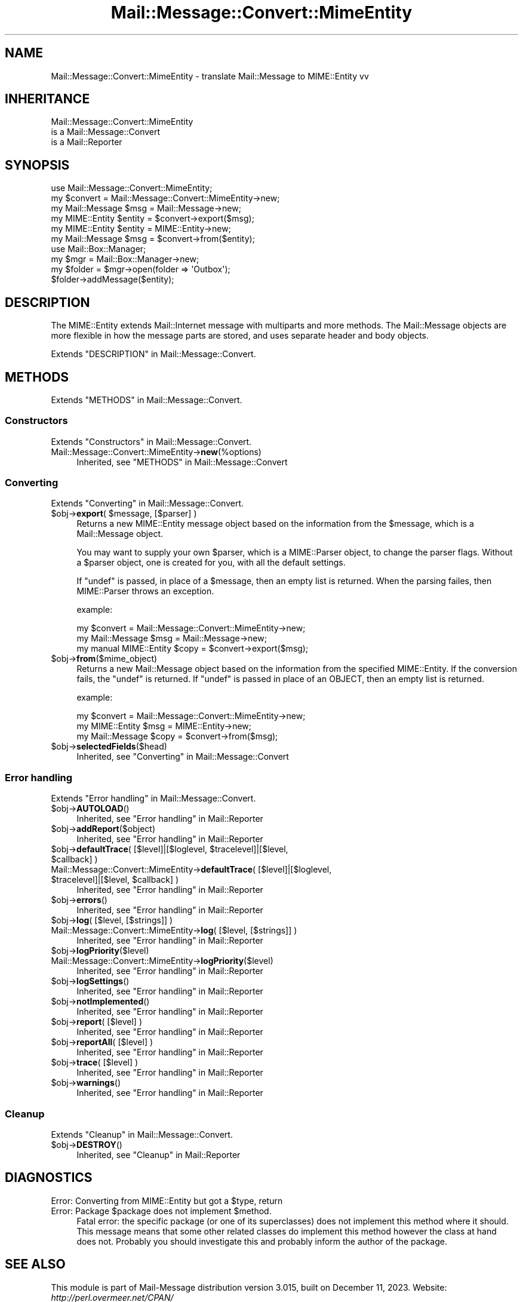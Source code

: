 .\" -*- mode: troff; coding: utf-8 -*-
.\" Automatically generated by Pod::Man 5.01 (Pod::Simple 3.43)
.\"
.\" Standard preamble:
.\" ========================================================================
.de Sp \" Vertical space (when we can't use .PP)
.if t .sp .5v
.if n .sp
..
.de Vb \" Begin verbatim text
.ft CW
.nf
.ne \\$1
..
.de Ve \" End verbatim text
.ft R
.fi
..
.\" \*(C` and \*(C' are quotes in nroff, nothing in troff, for use with C<>.
.ie n \{\
.    ds C` ""
.    ds C' ""
'br\}
.el\{\
.    ds C`
.    ds C'
'br\}
.\"
.\" Escape single quotes in literal strings from groff's Unicode transform.
.ie \n(.g .ds Aq \(aq
.el       .ds Aq '
.\"
.\" If the F register is >0, we'll generate index entries on stderr for
.\" titles (.TH), headers (.SH), subsections (.SS), items (.Ip), and index
.\" entries marked with X<> in POD.  Of course, you'll have to process the
.\" output yourself in some meaningful fashion.
.\"
.\" Avoid warning from groff about undefined register 'F'.
.de IX
..
.nr rF 0
.if \n(.g .if rF .nr rF 1
.if (\n(rF:(\n(.g==0)) \{\
.    if \nF \{\
.        de IX
.        tm Index:\\$1\t\\n%\t"\\$2"
..
.        if !\nF==2 \{\
.            nr % 0
.            nr F 2
.        \}
.    \}
.\}
.rr rF
.\" ========================================================================
.\"
.IX Title "Mail::Message::Convert::MimeEntity 3"
.TH Mail::Message::Convert::MimeEntity 3 2023-12-11 "perl v5.38.2" "User Contributed Perl Documentation"
.\" For nroff, turn off justification.  Always turn off hyphenation; it makes
.\" way too many mistakes in technical documents.
.if n .ad l
.nh
.SH NAME
Mail::Message::Convert::MimeEntity \- translate Mail::Message to MIME::Entity vv
.SH INHERITANCE
.IX Header "INHERITANCE"
.Vb 3
\& Mail::Message::Convert::MimeEntity
\&   is a Mail::Message::Convert
\&   is a Mail::Reporter
.Ve
.SH SYNOPSIS
.IX Header "SYNOPSIS"
.Vb 2
\& use Mail::Message::Convert::MimeEntity;
\& my $convert = Mail::Message::Convert::MimeEntity\->new;
\&
\& my Mail::Message $msg    = Mail::Message\->new;
\& my MIME::Entity  $entity = $convert\->export($msg);
\&
\& my MIME::Entity  $entity = MIME::Entity\->new;
\& my Mail::Message $msg    = $convert\->from($entity);
\&
\& use Mail::Box::Manager;
\& my $mgr     = Mail::Box::Manager\->new;
\& my $folder  = $mgr\->open(folder => \*(AqOutbox\*(Aq);
\& $folder\->addMessage($entity);
.Ve
.SH DESCRIPTION
.IX Header "DESCRIPTION"
The MIME::Entity extends Mail::Internet message with multiparts
and more methods.  The Mail::Message objects are more flexible
in how the message parts are stored, and uses separate header and body
objects.
.PP
Extends "DESCRIPTION" in Mail::Message::Convert.
.SH METHODS
.IX Header "METHODS"
Extends "METHODS" in Mail::Message::Convert.
.SS Constructors
.IX Subsection "Constructors"
Extends "Constructors" in Mail::Message::Convert.
.IP Mail::Message::Convert::MimeEntity\->\fBnew\fR(%options) 4
.IX Item "Mail::Message::Convert::MimeEntity->new(%options)"
Inherited, see "METHODS" in Mail::Message::Convert
.SS Converting
.IX Subsection "Converting"
Extends "Converting" in Mail::Message::Convert.
.ie n .IP "$obj\->\fBexport\fR( $message, [$parser] )" 4
.el .IP "\f(CW$obj\fR\->\fBexport\fR( \f(CW$message\fR, [$parser] )" 4
.IX Item "$obj->export( $message, [$parser] )"
Returns a new MIME::Entity message object based on the
information from the \f(CW$message\fR, which is a Mail::Message object.
.Sp
You may want to supply your own \f(CW$parser\fR, which is a MIME::Parser
object, to change the parser flags.  Without a \f(CW$parser\fR object, one
is created for you, with all the default settings.
.Sp
If \f(CW\*(C`undef\*(C'\fR is passed, in place of a \f(CW$message\fR, then an empty list is
returned.  When the parsing failes, then MIME::Parser throws an
exception.
.Sp
example:
.Sp
.Vb 3
\& my $convert = Mail::Message::Convert::MimeEntity\->new;
\& my Mail::Message $msg  = Mail::Message\->new;
\& my manual MIME::Entity  $copy = $convert\->export($msg);
.Ve
.ie n .IP $obj\->\fBfrom\fR($mime_object) 4
.el .IP \f(CW$obj\fR\->\fBfrom\fR($mime_object) 4
.IX Item "$obj->from($mime_object)"
Returns a new Mail::Message object based on the information from
the specified MIME::Entity.  If the conversion fails, the \f(CW\*(C`undef\*(C'\fR
is returned.  If \f(CW\*(C`undef\*(C'\fR is passed in place of an OBJECT, then an
empty list is returned.
.Sp
example:
.Sp
.Vb 3
\& my $convert = Mail::Message::Convert::MimeEntity\->new;
\& my MIME::Entity  $msg  = MIME::Entity\->new;
\& my Mail::Message $copy = $convert\->from($msg);
.Ve
.ie n .IP $obj\->\fBselectedFields\fR($head) 4
.el .IP \f(CW$obj\fR\->\fBselectedFields\fR($head) 4
.IX Item "$obj->selectedFields($head)"
Inherited, see "Converting" in Mail::Message::Convert
.SS "Error handling"
.IX Subsection "Error handling"
Extends "Error handling" in Mail::Message::Convert.
.ie n .IP $obj\->\fBAUTOLOAD\fR() 4
.el .IP \f(CW$obj\fR\->\fBAUTOLOAD\fR() 4
.IX Item "$obj->AUTOLOAD()"
Inherited, see "Error handling" in Mail::Reporter
.ie n .IP $obj\->\fBaddReport\fR($object) 4
.el .IP \f(CW$obj\fR\->\fBaddReport\fR($object) 4
.IX Item "$obj->addReport($object)"
Inherited, see "Error handling" in Mail::Reporter
.ie n .IP "$obj\->\fBdefaultTrace\fR( [$level]|[$loglevel, $tracelevel]|[$level, $callback] )" 4
.el .IP "\f(CW$obj\fR\->\fBdefaultTrace\fR( [$level]|[$loglevel, \f(CW$tracelevel\fR]|[$level, \f(CW$callback\fR] )" 4
.IX Item "$obj->defaultTrace( [$level]|[$loglevel, $tracelevel]|[$level, $callback] )"
.PD 0
.ie n .IP "Mail::Message::Convert::MimeEntity\->\fBdefaultTrace\fR( [$level]|[$loglevel, $tracelevel]|[$level, $callback] )" 4
.el .IP "Mail::Message::Convert::MimeEntity\->\fBdefaultTrace\fR( [$level]|[$loglevel, \f(CW$tracelevel\fR]|[$level, \f(CW$callback\fR] )" 4
.IX Item "Mail::Message::Convert::MimeEntity->defaultTrace( [$level]|[$loglevel, $tracelevel]|[$level, $callback] )"
.PD
Inherited, see "Error handling" in Mail::Reporter
.ie n .IP $obj\->\fBerrors\fR() 4
.el .IP \f(CW$obj\fR\->\fBerrors\fR() 4
.IX Item "$obj->errors()"
Inherited, see "Error handling" in Mail::Reporter
.ie n .IP "$obj\->\fBlog\fR( [$level, [$strings]] )" 4
.el .IP "\f(CW$obj\fR\->\fBlog\fR( [$level, [$strings]] )" 4
.IX Item "$obj->log( [$level, [$strings]] )"
.PD 0
.IP "Mail::Message::Convert::MimeEntity\->\fBlog\fR( [$level, [$strings]] )" 4
.IX Item "Mail::Message::Convert::MimeEntity->log( [$level, [$strings]] )"
.PD
Inherited, see "Error handling" in Mail::Reporter
.ie n .IP $obj\->\fBlogPriority\fR($level) 4
.el .IP \f(CW$obj\fR\->\fBlogPriority\fR($level) 4
.IX Item "$obj->logPriority($level)"
.PD 0
.IP Mail::Message::Convert::MimeEntity\->\fBlogPriority\fR($level) 4
.IX Item "Mail::Message::Convert::MimeEntity->logPriority($level)"
.PD
Inherited, see "Error handling" in Mail::Reporter
.ie n .IP $obj\->\fBlogSettings\fR() 4
.el .IP \f(CW$obj\fR\->\fBlogSettings\fR() 4
.IX Item "$obj->logSettings()"
Inherited, see "Error handling" in Mail::Reporter
.ie n .IP $obj\->\fBnotImplemented\fR() 4
.el .IP \f(CW$obj\fR\->\fBnotImplemented\fR() 4
.IX Item "$obj->notImplemented()"
Inherited, see "Error handling" in Mail::Reporter
.ie n .IP "$obj\->\fBreport\fR( [$level] )" 4
.el .IP "\f(CW$obj\fR\->\fBreport\fR( [$level] )" 4
.IX Item "$obj->report( [$level] )"
Inherited, see "Error handling" in Mail::Reporter
.ie n .IP "$obj\->\fBreportAll\fR( [$level] )" 4
.el .IP "\f(CW$obj\fR\->\fBreportAll\fR( [$level] )" 4
.IX Item "$obj->reportAll( [$level] )"
Inherited, see "Error handling" in Mail::Reporter
.ie n .IP "$obj\->\fBtrace\fR( [$level] )" 4
.el .IP "\f(CW$obj\fR\->\fBtrace\fR( [$level] )" 4
.IX Item "$obj->trace( [$level] )"
Inherited, see "Error handling" in Mail::Reporter
.ie n .IP $obj\->\fBwarnings\fR() 4
.el .IP \f(CW$obj\fR\->\fBwarnings\fR() 4
.IX Item "$obj->warnings()"
Inherited, see "Error handling" in Mail::Reporter
.SS Cleanup
.IX Subsection "Cleanup"
Extends "Cleanup" in Mail::Message::Convert.
.ie n .IP $obj\->\fBDESTROY\fR() 4
.el .IP \f(CW$obj\fR\->\fBDESTROY\fR() 4
.IX Item "$obj->DESTROY()"
Inherited, see "Cleanup" in Mail::Reporter
.SH DIAGNOSTICS
.IX Header "DIAGNOSTICS"
.ie n .IP "Error: Converting from MIME::Entity but got a $type, return" 4
.el .IP "Error: Converting from MIME::Entity but got a \f(CW$type\fR, return" 4
.IX Item "Error: Converting from MIME::Entity but got a $type, return"
.PD 0
.ie n .IP "Error: Package $package does not implement $method." 4
.el .IP "Error: Package \f(CW$package\fR does not implement \f(CW$method\fR." 4
.IX Item "Error: Package $package does not implement $method."
.PD
Fatal error: the specific package (or one of its superclasses) does not
implement this method where it should. This message means that some other
related classes do implement this method however the class at hand does
not.  Probably you should investigate this and probably inform the author
of the package.
.SH "SEE ALSO"
.IX Header "SEE ALSO"
This module is part of Mail-Message distribution version 3.015,
built on December 11, 2023. Website: \fIhttp://perl.overmeer.net/CPAN/\fR
.SH LICENSE
.IX Header "LICENSE"
Copyrights 2001\-2023 by [Mark Overmeer <markov@cpan.org>]. For other contributors see ChangeLog.
.PP
This program is free software; you can redistribute it and/or modify it
under the same terms as Perl itself.
See \fIhttp://dev.perl.org/licenses/\fR
